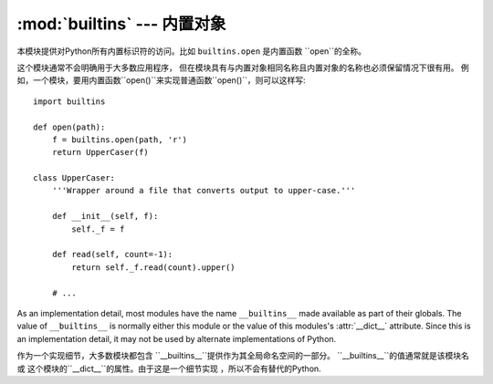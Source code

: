 :mod:`builtins` --- 内置对象
====================================

.. module:: builtins
   :synopsis: The module that provides the built-in namespace.


本模块提供对Python所有内置标识符的访问。比如 ``builtins.open`` 是内置函数 ``open``的全称。

这个模块通常不会明确用于大多数应用程序，
但在模块具有与内置对象相同名称且内置对象的名称也必须保留情况下很有用。
例如，一个模块，要用内置函数``open()``来实现普通函数``open()``，则可以这样写::

   import builtins

   def open(path):
       f = builtins.open(path, 'r')
       return UpperCaser(f)

   class UpperCaser:
       '''Wrapper around a file that converts output to upper-case.'''

       def __init__(self, f):
           self._f = f

       def read(self, count=-1):
           return self._f.read(count).upper()

       # ...

As an implementation detail, most modules have the name ``__builtins__`` made
available as part of their globals.  The value of ``__builtins__`` is normally
either this module or the value of this modules's :attr:`__dict__` attribute.
Since this is an implementation detail, it may not be used by alternate
implementations of Python.

作为一个实现细节，大多数模块都包含
``__builtins__``提供作为其全局命名空间的一部分。
``__builtins__``的值通常就是该模块名或
这个模块的``__dict__``的属性。由于这是一个细节实现
，所以不会有替代的Python.
